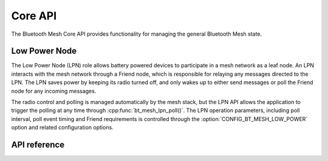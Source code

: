 .. _bluetooth_mesh_core:

Core API
########

The Bluetooth Mesh Core API provides functionality for managing the general
Bluetooth Mesh state.

Low Power Node
**************

The Low Power Node (LPN) role allows battery powered devices to participate in
a mesh network as a leaf node. An LPN interacts with the mesh network through
a Friend node, which is responsible for relaying any messages directed to the
LPN. The LPN saves power by keeping its radio turned off, and only wakes up to
either send messages or poll the Friend node for any incoming messages.

The radio control and polling is managed automatically by the mesh stack, but
the LPN API allows the application to trigger the polling at any time through
:cpp:func:`bt_mesh_lpn_poll()`. The LPN operation parameters, including poll
interval, poll event timing and Friend requirements is controlled through the
:option:`CONFIG_BT_MESH_LOW_POWER` option and related configuration options.

API reference
**************

.. doxygengroup:: bt_mesh
   :project: Zephyr
   :members:
